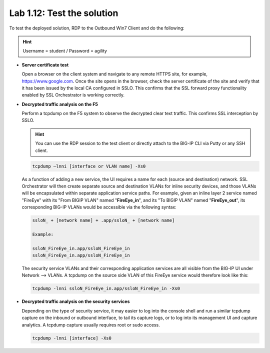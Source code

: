.. role:: red
.. role:: bred

Lab 1.12: Test the solution
---------------------------

To test the deployed solution, RDP to the :bred:`Outbound Win7 Client` and do
the following:

.. hint:: Username = :red:`student` / Password = :red:`agility`

- **Server certificate test**

  Open a browser on the client system and navigate to any remote HTTPS site,
  for example, https://www.google.com. Once the site opens in the browser,
  check the server certificate of the site and verify that it has been issued
  by the local CA configured in SSLO. This confirms that the SSL forward proxy
  functionality enabled by SSL Orchestrator is working correctly.

  .. image:: ../images/image22.png

- **Decrypted traffic analysis on the F5**

  Perform a tcpdump on the F5 system to observe the decrypted clear text
  traffic. This confirms SSL interception by SSLO.

  .. hint:: You can use the RDP session to the test client or directly attach
     to the BIG-IP CLI via Putty or any SSH client.

  .. code-block:: bash
     
     tcpdump –lnni [interface or VLAN name] -Xs0

  As a function of adding a new service, the UI requires a name for each
  (source and destination) network. SSL Orchestrator will then create separate
  source and destination VLANs for inline security devices, and those VLANs
  will be encapsulated within separate application service paths. For example,
  given an inline layer 2 service named "FireEye" with its "From BIGIP VLAN"
  named "**FireEye_in**", and its "To BIGIP VLAN" named "**FireEye_out**",
  its corresponding BIG-IP VLANs would be accessible via the following syntax:

  .. code-block:: bash
   
     ssloN_ + [network name] + .app/ssloN_ + [network name]

     Example:

     ssloN_FireEye_in.app/ssloN_FireEye_in
     ssloN_FireEye_in.app/ssloN_FireEye_in

  The security service VLANs and their corresponding application services are
  all visible from the BIG-IP UI under Network --> VLANs. A tcpdump on the
  source side VLAN of this FireEye service would therefore look like this:

  .. code-block:: bash

     tcpdump -lnni ssloN_FireEye_in.app/ssloN_FireEye_in -Xs0

- **Decrypted traffic analysis on the security services**

  Depending on the type of security service, it may easier to log into the
  console shell and run a similar tcpdump capture on the inbound or outbound
  interface, to tail its capture logs, or to log into its management UI and
  capture analytics. A tcpdump capture usually requires root or sudo access.

  .. code-block:: bash

     tcpdump -lnni [interface] -Xs0
